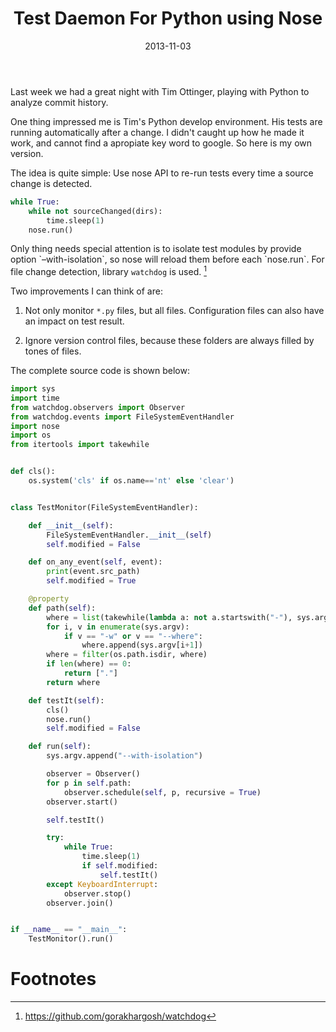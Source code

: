 #+TITLE: Test Daemon For Python using Nose

#+EXPORT_FILE_NAME: 2013-11-03-test-daemon-for-nose-in-python
#+DATE: 2013-11-03

#+FILETAGS: :Python:

#+DESCRIPTION: A daemon to run your unit tests automatically after they are modified.

Last week we had a great night with Tim Ottinger, playing with Python to analyze commit history.

One thing impressed me is Tim's Python develop environment. 
His tests are running automatically after a change. 
I didn't caught up how he made it work, and cannot find a apropiate key word to google. So here is my own version.

The idea is quite simple: Use nose API to re-run tests every time a source change is detected.

#+BEGIN_SRC python
while True:
    while not sourceChanged(dirs):
        time.sleep(1)
    nose.run()
#+END_SRC

Only thing needs special attention is to isolate test modules by provide option `--with-isolation`, so nose will reload them before each `nose.run`.
For file change detection, library =watchdog= is used. [fn:watchdog]

Two improvements I can think of are:

1. Not only monitor =*.py= files, but all files. Configuration files can also have an impact on test result.

2. Ignore version control files, because these folders are always filled by tones of files.

The complete source code is shown below:

#+BEGIN_SRC python
import sys
import time
from watchdog.observers import Observer
from watchdog.events import FileSystemEventHandler
import nose
import os
from itertools import takewhile


def cls():
    os.system('cls' if os.name=='nt' else 'clear')


class TestMonitor(FileSystemEventHandler):

    def __init__(self):
        FileSystemEventHandler.__init__(self)
        self.modified = False

    def on_any_event(self, event):
        print(event.src_path)
        self.modified = True

    @property
    def path(self):
        where = list(takewhile(lambda a: not a.startswith("-"), sys.argv[1:]))
        for i, v in enumerate(sys.argv):
            if v == "-w" or v == "--where":
                where.append(sys.argv[i+1])
        where = filter(os.path.isdir, where)
        if len(where) == 0:
            return ["."]
        return where

    def testIt(self):
        cls()
        nose.run()
        self.modified = False

    def run(self):
        sys.argv.append("--with-isolation")

        observer = Observer()
        for p in self.path:
            observer.schedule(self, p, recursive = True)
        observer.start()

        self.testIt()

        try:
            while True:
                time.sleep(1)
                if self.modified:
                    self.testIt()
        except KeyboardInterrupt:
            observer.stop()
        observer.join()


if __name__ == "__main__":
    TestMonitor().run()
#+END_SRC

* Footnotes

[fn:watchdog] https://github.com/gorakhargosh/watchdog

